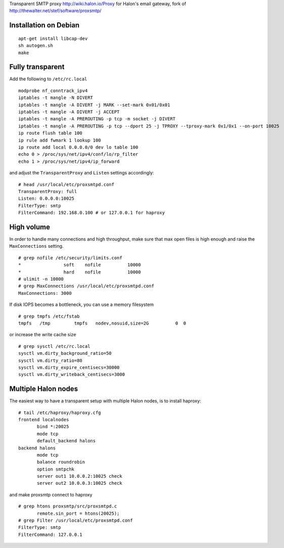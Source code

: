 Transparent SMTP proxy http://wiki.halon.io/Proxy for Halon's email gateway, fork of http://thewalter.net/stef/software/proxsmtp/

Installation on Debian
----------------------
::

  apt-get install libcap-dev
  sh autogen.sh
  make
  
Fully transparent
-----------------

Add the following to ``/etc/rc.local``
::

 modprobe nf_conntrack_ipv4
 iptables -t mangle -N DIVERT
 iptables -t mangle -A DIVERT -j MARK --set-mark 0x01/0x01
 iptables -t mangle -A DIVERT -j ACCEPT
 iptables -t mangle -A PREROUTING -p tcp -m socket -j DIVERT
 iptables -t mangle -A PREROUTING -p tcp --dport 25 -j TPROXY --tproxy-mark 0x1/0x1 --on-port 10025
 ip route flush table 100
 ip rule add fwmark 1 lookup 100
 ip route add local 0.0.0.0/0 dev lo table 100
 echo 0 > /proc/sys/net/ipv4/conf/lo/rp_filter
 echo 1 > /proc/sys/net/ipv4/ip_forward

and adjust the ``TransparentProxy`` and ``Listen`` settings accordingly:

::

 # head /usr/local/etc/proxsmtpd.conf
 TransparentProxy: full
 Listen: 0.0.0.0:10025
 FilterType: smtp
 FilterCommand: 192.168.0.100 # or 127.0.0.1 for haproxy

High volume
-----------

In order to handle many connections and high throughput, make sure that max open
files is high enough and raise the ``MaxConnections`` setting.

::

 # grep nofile /etc/security/limits.conf 
 *                soft    nofile          10000
 *                hard    nofile          10000
 # ulimit -n 10000
 # grep MaxConnections /usr/local/etc/proxsmtpd.conf 
 MaxConnections: 3000

If disk IOPS becomes a bottleneck, you can use a memory filesystem

::

 # grep tmpfs /etc/fstab
 tmpfs   /tmp         tmpfs   nodev,nosuid,size=2G          0  0
 
or increase the write cache size
 
::
 
 # grep sysctl /etc/rc.local
 sysctl vm.dirty_background_ratio=50
 sysctl vm.dirty_ratio=80
 sysctl vm.dirty_expire_centisecs=30000
 sysctl vm.dirty_writeback_centisecs=3000

Multiple Halon nodes
--------------------

The easiest way to have a transparent setup with multiple Halon nodes, is to install haproxy:

::

 # tail /etc/haproxy/haproxy.cfg
 frontend localnodes
        bind *:20025
        mode tcp
        default_backend halons
 backend halons
        mode tcp
        balance roundrobin
        option smtpchk
        server out1 10.0.0.2:10025 check
        server out2 10.0.0.3:10025 check

and make proxsmtp connect to haproxy

::

 # grep htons proxsmtp/src/proxsmtpd.c
	remote.sin_port = htons(20025);
 # grep Filter /usr/local/etc/proxsmtpd.conf
 FilterType: smtp
 FilterCommand: 127.0.0.1
